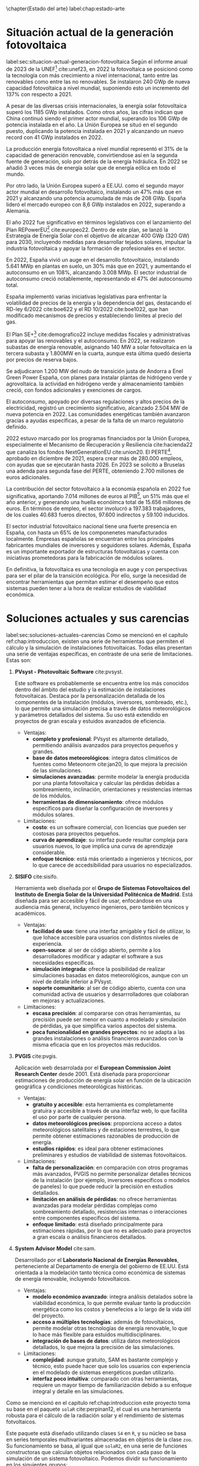 \chapter{Estado del arte}
label:chap:estado-arte
* Situación actual de la generación fotovoltaica
label:sec:situacion-actual-generacion-fotovoltaica
Según el informe anual de 2023 de la UNEF[fn:1] cite:unef23, en 2022 la fotovoltaica se posicionó como la tecnología con más crecimiento a nivel internacional, tanto entre las renovables como entre las no renovables. Se instalaron 240 GWp de nueva capacidad fotovoltaica a nivel mundial, suponiendo esto un incremento del 137% con respecto a 2021.

A pesar de las diversas crisis internacionales, la energía solar fotovoltaica superó los 1185 GWp instalados. Como otros años, las cifras indican que China continuó siendo el primer actor mundial, superando los 106 GWp de potencia instalada en el año. La Unión Europea se situó en el segundo puesto, duplicando la potencia instalada en 2021 y alcanzando un nuevo record con 41 GWp instalados en 2022.

La producción energía fotovoltaica a nivel mundial representó el 31% de la capacidad de generación renovable, convirtiendose así en la segunda fuente de generación, solo por detrás de la energía hidráulica. En 2022 se añadió 3 veces más de energía solar que de energía eólica en todo el mundo.

Por otro lado, la Unión Europea superó a EE.UU. como el segundo mayor actor mundial en desarrollo fotovoltaico, instalando un 47% más que en 2021 y alcanzando una potencia acumulada de más de 208 GWp. España lideró el mercado europeo con 8,6 GWp instalados en 2022, superando a Alemania.

El año 2022 fue significativo en términos legislativos con el lanzamiento del Plan REPowerEU[fn:2] cite:europeo22. Dentro de este plan, se lanzó la Estrategía de Energía Solar con el objetivo de alcanzar 400 GWp (320 GW) para 2030, incluyendo medidas para desarrollar tejados solares, impulsar la industria fotovoltaica y apoyar la formación de profesionales en el sector.

En 2022, España vivió un auge en el desarrollo fotovoltaico, instalando 5.641 MWp en plantas en suelo, un 30% más que en 2021, y aumentando el autoconsumo en un 108%, alcanzando 3.008 MWp. El sector industrial de autoconsumo creció notablemente, representando el 47% del autoconsumo total.

España implementó varias iniciativas legislativas para enfrentar la volatilidad de precios de la energía y la dependencia del gas, destacando el RD-ley 6/2022 cite:boe622 y el RD 10/2022 cite:boe1022, que han modificado mecanismos de precios y estableciendo límites al precio del gas.

El Plan SE+[fn:3] cite:demografico22 incluye medidas fiscales y administrativas para apoyar las renovables y el autoconsumo. En 2022, se realizaron subastas de energía renovable, asignando 140 MW a solar fotovoltaica en la tercera subasta y 1.800MW en la cuarta, aunque esta última quedó desierta por precios de reserva bajos.

Se adjudicaron 1.200 MW del nudo de transición justa de Andorra a Enel Green Power España, con planes para instalar plantas de hidrógeno verde y agrovoltaica. la actividad en hidrógeno verde y almacenamiento también creció, con fondos adicionales y exenciones de cargos.

El autoconsumo, apoyado por diversas regulaciones y altos precios de la electricidad, registró un crecimiento significativo, alcanzado 2.504 MW de nueva potencia en 2022. Las comunidades energéticas también avanzaron gracias a ayudas específicas, a pesar de la falta de un marco regulatorio definido.

2022 estuvo marcado por los programas financiados por la Unión Europea, especialmente el Mecanismo de Recuperación y Resiliencia cite:hacienda22 que canaliza los fondos NextGenerationEU cite:union20. El PERTE[fn:4], aprobado en diciembre de 2021, espera crear más de 280.000 empleos, con ayudas que se ejecutarán hasta 2026. En 2023 se solicitó a Bruselas una adenda para segunda fase del PERTE, obteniendo 2.700 millones de euros adicionales.

La contribución del sector fotovoltaico a la economía española en 2022 fue significativa, aportando 7.014 millones de euros al PIB[fn:5], un 51% más que el año anterior, y generando una huella econóimca total de 15.656 millones de euros. En términos de empleo, el sector involucró a 197.383 trabajadores, de los cuales 40.683 fueros directos, 97.600 indirectos y 59.100 inducidos.

El sector industrial fotovoltaico nacional tiene una fuerte presencia en España, con hasta un 65% de los componenetes manufacturados localmente. Empresas españolas se encuentran entre los principales fabricantes mundiales de inversores y seguidores solares. Además, España es un importante exportador de estructuras fotovoltaicas y cuenta con iniciativas prometedoras para la fabricación de módulos solares.

En definitiva, la fotovoltaica es una tecnología en auge y con perspectivas para ser el pilar de la transición ecológica. Por ello, surge la necesidad de encontrar herramientas que permitan estimar el desempeño que estos sistemas pueden tener a la hora de realizar estudios de viabilidad económica.

* Soluciones actuales y sus carencias
label:sec:soluciones-actuales-carencias
Como se mencionó en el capítulo ref:chap:introduccion, existen una serie de herramientas que permiten el cálculo y la simulación de instalaciones fotovoltaicas. Todas ellas presentan una serie de ventajas específicas, en contraste de una serie de limitaciones. Estas son:
1. *PVsyst - Photovoltaic Software* cite:pvsyst.
   
   Este software es probablemente se encuentra entre los más conocidos dentro del ámbito del estudio y la estimación de instalaciones fotovoltaicas. Destaca por la personalización detallada de los componentes de la instalación (módulos, inversores, sombreado, etc.), lo que permite una simulación precisa a través de datos meteorológicos y parámetros detallados del sistema. Su uso está extendido en proyectos de gran escala y estuidos avanzados de eficiencia.
   - Ventajas:
     - *completo y profesional*: PVsyst es altamente detallado, permitiendo análisis avanzados para proyectos pequeños y grandes.
     - *base de datos meteorológicos*: integra datos climáticos de fuentes como Meteonorm cite:jan20, lo que mejora la precisión de las simulaciones.
     - *simulaciones avanzadas*: permite modelar la energía producida por una planta fotovoltaica y calcular las pérdidas debidas a sombreamiento, inclinación, orientaciones y resistencias internas de los módulos.
     - *herramientas de dimensionamiento*: ofrece módulos específicos para diseñar la configuración de inversores y módulos solares.
   - Limitaciones:
     - *costo*: es un software comercial, con licencias que pueden ser costosas para proyectos pequeños.
     - *curva de aprendizaje*: su interfaz puede resultar compleja para usuarios nuevos, lo que implica una curva de aprendizaje considerable.
     - *enfoque técnico*: está más orientado a ingenieros y técnicos, por lo que carece de accedsibilidad para usuarios no especializados.
2. *SISIFO* cite:sisifo.
   
   Herramienta web diseñada por el *Grupo de Sistemas Fotovoltaicos del Instituto de Energía Solar de la Universidad Politécnica de Madrid*. Está diseñada para ser accesible y fácil de usar, enfocándose en una audiencia más general, incluyenco ingenieros, pero también técnicos y académicos.
   - Ventajas:
     - *facilidad de uso*: tiene una interfaz amigable y fácil de utilizar, lo que lohace accesible para usuarios con distintos niveles de experiencia.
     - *open-source*: al ser de código abierto, permite a los desarrolladores modificar y adaptar el software a sus necesidades específicas.
     - *simulación integrada*: ofrece la posibilidad de realizar simulaciones basadas en datos meteorológicos, aunque con un nivel de detalle inferior a PVsyst.
     - *soporte comunitario*: al ser de código abierto, cuenta con una comunidad activa de usuarios y desarrrolladores que colaboran en mejoras y actualizaciones.
   - Limitaciones:
     - *escasa precisión*: al compararse con otras herramientas, su precisión puede ser menor en cuanto a modelado y simulación de pérdidas, ya que simplifica varios aspectos del sistema.
     - *poca funcionalidad en grandes proyectos*: no se adapta a las grandes instalaciones o análisis financieros avanzados con la misma eficacia que en los proyectos más reducidos.
3. *PVGIS* cite:pvgis.
   
   Aplicación web desarrolada por el *European Commission Joint Research Center* desde 2001. Está diseñada para proporcionar estimaciones de producción de energía solar en función de la ubicación geográfica y condiciones meteorológicas históricas.
   - Ventajas:
     - *gratuito y accesible*: esta herramienta es completamente gratuira y accesible a través de una interfaz web, lo que facilita el uso por parte de cualquier persona.
     - *datos meteorológicos precisos*: proporciona acceso a datos meteorológicos satelitales y de estaciones terrestres, lo que permite obtener estimaciones razonables de producción de energía.
     - *estudios rápidos*: es ideal para obtener estimaciones preliminares y estudios de viabilidad de sistemas fotovoltaicos.
   - Limitaciones:
     - *falta de personalización*: en comparación con otros programas más avanzados, PVGIS no permite personalizar detalles técnicos de la instalación (por ejemplo, inversores específicos o modelos de paneles) lo que puede reducir la precisión en estudios detallados.
     - *limitación en análisis de pérdidas*: no ofrece herramientas avanzadas para modelar pérdidas complejas como sombreamiento detallado, resistencias internas o interacciones entre componentes específicos del sistema.
     - *enfoque limitado*: está diseñado principalmente para estimaciones rápidas, por lo que no es adecuado para proyectos a gran escala o análisis financieros detallados.
4. *System Advisor Model* cite:sam.
   
   Desarrollado por el *Laboratorio Nacional de Energías Renovables*, perteneciente al Departamento de energía del gobierno de EE.UU. Está orientada a la modelación tanto técnica como económica de sistemas de energía renovable, incluyendo fotovoltaicos.
   - Ventajas:
     - *modelo económico avanzado*: integra análisis detalados sobre la viabilidad económica, lo que permite evaluar tanto la producción energética como los costos y benefecios a lo largo de la vida útil del proyecto.
     - *acceso a múltiples tecnologías*: además de fotovoltaicos, permite modelar otras tecnologías de energía renovable, lo que lo hace más flexible para estuidos multidisciplinares.
     - *integración de bases de datos*: utiliza datos meteorológicos detallados, lo que mejora la precisión de las simulaciones.
   - Limitaciones:
     - *complejidad*: aunque gratuito, SAM es bastante complejo y técnico, esto puede hacer que solo los usuarios con experiencia en el modelado de sistemas energéticos puedan utilizarlo.
     - *interfaz poco intuitiva*: comparado con otras herramientas, requiere un mayor tiempo de familiarización debido a su enfoque integral y detalle en las simulaciones.

Como se mencionó en el capitulo ref:chap:introduccion este proyecto toma su base en el paquete =solaR= cite:perpinan12, el cual es una herramienta robusta para el cálculo de la radiación solar y el rendimiento de sistemas fotvoltaicos.

Este paquete está diseñado utilizando clases =S4= en =R=, y su núcleo se basa en series temporales multivariantes almacenadas en objetos de la clase =zoo=. Su funcionamiento se basa, al igual que =solaR2=, en una serie de funciones constructoras que calculan objetos relacionados con cada paso de la simulación de un sistema fotovoltaico. Podemos dividir su funcionamiento en los siguientes grupos:
1. *cálculo de la geometría solar*: calcula el movimiento aparente diario (con =fSolD=) e intradiario (con =fSolI=) del Sol desde la Tierra. Para ello se vale de la función =calcSol= la cual devuelve un objeto de clase =Sol= que contiene todos los ángulos necesarios.
2. *almacenamiento de datos meteorológicos*: se define la clase =Meteo=, la cual, se construye mediante una serie de funciones (=readBD=, =readG0dm=, =zoo2Meteo=, =df2Meteo= ...). Estas funciones toman los datos meteorológicos provenientes de distintas vias (un =data.frame=, un objeto =zoo=, un fichero...) y los adapta para que puedan ser manipulados por el resto de funciones del paquete.
3. *cálculo de radiación en un plano horizontal*: tomando los objetos anteriores, es capaz de calcular (si no vienen ya dadas) las componentes de la irradiación (con =fCompD=) y de la irradiancia (con =fCompI=). La función =calcG0= devuelve un objeto =G0= que contiene las anteriores componentes y añade medias mensuales de valores diarios y sumas anuales de la irradiación.
4. *cálculo de radiación en el plano del generador*: toma un objeto =G0= y lo transforma en un objeto =Gef= mediante la función =calcGef=, la cual utilizando las funciones =fTheta= y =fInclin= determinan la irradiación y la radiación efectiva al igual que las medias mensuales de la irradiación diaria y sumas anuales.
5. *simulación de sistemas fotovoltaicos conectados a red*: con un objeto =Gef= y con los parametros del sistema, la función =prodGCPV=, tomando los resultado de la función =fProd=, cálcula la producción energética de un SFCR. Devuleve un objeto de clase =ProdGCPV= que incluye valores de potencias instantaneas y energías diarias, medias mensuales y sumas anuales.
6. *simulación de sistemas fotovoltaicos de bombeo*: toma un objeto =Gef= y con los paremetros del sistema y de la bomba, la función =prodPVPS=, tomando los resultados de la función =fPump=, cálcula la producción energética de un SFB.
7. *optimización de distancias*: es capaz de optimizar las distancias de un sfcr mediante la función =optimShd=, la cual devuelve un objeto =Shade= el cual contiene multiples combinaciones de distancias para que el usuario pueda decidir la mejor.
8. *métodos de visualización*: para cada uno de los objetos mencionados existen métodos de visualización gráfica para ayudar a comprender los resultados obtenidos.
   
Pese a ser un herramienta muy capaz, =solaR= presenta una serie de carencias relativas:
- *Modularidad*: el paquete =solaR= contiene funciones que realizan muchas operaciones, esto deja poco lugar al usuario para que pueda entender cada componente independientemente.
- *Eficiencia y rendimiento*: el paquete =solaR= utiliza =zoo= para manejar series temporales, lo cual es adecuado para volúmenes de datos moderados. Sin embargo, =zoo= no está optimizado para operaciones de alta eficiencia en datasets grandes. 
- *Escalabilidad*: =solaR= puede experimentar problemas de escalabilidad al trabajar con datasets extensos, ya que =zoo= no es tan eficiente en operaciones que requieren manipulación compleja o paralelización. 
- *Manipulación de datos*: =zoo= es adecuado para manejar series temporales básicas, pero carece de las capacidades avanzadas de manipulación de datos que ofrecen otros paquetes.

En el capitulo [[ref:chap:ejemplo-practico-aplicacion]] se realizará un ejemplo práctico que compare los resultados entre =PVsyst=, =solaR= y =solaR2=.

* Footnotes

[fn:5]PIB: Producto Interior Bruto. 
[fn:4]PERTE: Proyecto Estratégico para la Recuperación y Transformación Económica.
[fn:3]Plan + Seguridad Energética: Se trata de un plan con medidas de rápido impacto dirigidas al invierno 2022/2023, junto con medidas que contribuyen a un refuerzo estructural de esa seguridad energética.
[fn:2]Plan REPowerEU: Proyecto por el cual la Unión Europea quiere poner fin a su dependencia de los combustibles fósiles rusos ahorrando energía, diversificando los suministros y acelerando la transción hacia una energía limpia.
[fn:1]UNEF: Unión Española Fotovoltaica.
